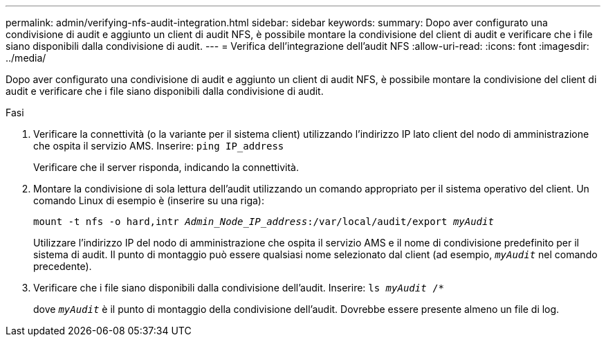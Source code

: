 ---
permalink: admin/verifying-nfs-audit-integration.html 
sidebar: sidebar 
keywords:  
summary: Dopo aver configurato una condivisione di audit e aggiunto un client di audit NFS, è possibile montare la condivisione del client di audit e verificare che i file siano disponibili dalla condivisione di audit. 
---
= Verifica dell'integrazione dell'audit NFS
:allow-uri-read: 
:icons: font
:imagesdir: ../media/


[role="lead"]
Dopo aver configurato una condivisione di audit e aggiunto un client di audit NFS, è possibile montare la condivisione del client di audit e verificare che i file siano disponibili dalla condivisione di audit.

.Fasi
. Verificare la connettività (o la variante per il sistema client) utilizzando l'indirizzo IP lato client del nodo di amministrazione che ospita il servizio AMS. Inserire: `ping IP_address`
+
Verificare che il server risponda, indicando la connettività.

. Montare la condivisione di sola lettura dell'audit utilizzando un comando appropriato per il sistema operativo del client. Un comando Linux di esempio è (inserire su una riga):
+
`mount -t nfs -o hard,intr _Admin_Node_IP_address_:/var/local/audit/export _myAudit_`

+
Utilizzare l'indirizzo IP del nodo di amministrazione che ospita il servizio AMS e il nome di condivisione predefinito per il sistema di audit. Il punto di montaggio può essere qualsiasi nome selezionato dal client (ad esempio, `_myAudit_` nel comando precedente).

. Verificare che i file siano disponibili dalla condivisione dell'audit. Inserire: `ls _myAudit_ /*`
+
dove `_myAudit_` è il punto di montaggio della condivisione dell'audit. Dovrebbe essere presente almeno un file di log.


